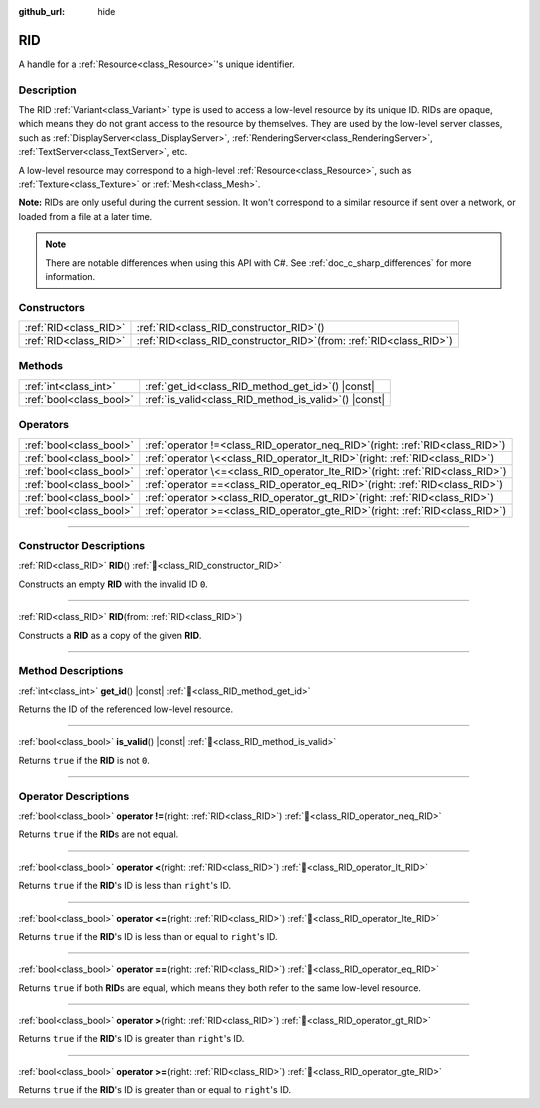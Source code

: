 :github_url: hide

.. DO NOT EDIT THIS FILE!!!
.. Generated automatically from Redot engine sources.
.. Generator: https://github.com/Redot-Engine/redot-engine/tree/master/doc/tools/make_rst.py.
.. XML source: https://github.com/Redot-Engine/redot-engine/tree/master/doc/classes/RID.xml.

.. _class_RID:

RID
===

A handle for a :ref:`Resource<class_Resource>`'s unique identifier.

.. rst-class:: classref-introduction-group

Description
-----------

The RID :ref:`Variant<class_Variant>` type is used to access a low-level resource by its unique ID. RIDs are opaque, which means they do not grant access to the resource by themselves. They are used by the low-level server classes, such as :ref:`DisplayServer<class_DisplayServer>`, :ref:`RenderingServer<class_RenderingServer>`, :ref:`TextServer<class_TextServer>`, etc.

A low-level resource may correspond to a high-level :ref:`Resource<class_Resource>`, such as :ref:`Texture<class_Texture>` or :ref:`Mesh<class_Mesh>`.

\ **Note:** RIDs are only useful during the current session. It won't correspond to a similar resource if sent over a network, or loaded from a file at a later time.

.. note::

	There are notable differences when using this API with C#. See :ref:`doc_c_sharp_differences` for more information.

.. rst-class:: classref-reftable-group

Constructors
------------

.. table::
   :widths: auto

   +-----------------------+---------------------------------------------------------------------------+
   | :ref:`RID<class_RID>` | :ref:`RID<class_RID_constructor_RID>`\ (\ )                               |
   +-----------------------+---------------------------------------------------------------------------+
   | :ref:`RID<class_RID>` | :ref:`RID<class_RID_constructor_RID>`\ (\ from\: :ref:`RID<class_RID>`\ ) |
   +-----------------------+---------------------------------------------------------------------------+

.. rst-class:: classref-reftable-group

Methods
-------

.. table::
   :widths: auto

   +-------------------------+----------------------------------------------------------+
   | :ref:`int<class_int>`   | :ref:`get_id<class_RID_method_get_id>`\ (\ ) |const|     |
   +-------------------------+----------------------------------------------------------+
   | :ref:`bool<class_bool>` | :ref:`is_valid<class_RID_method_is_valid>`\ (\ ) |const| |
   +-------------------------+----------------------------------------------------------+

.. rst-class:: classref-reftable-group

Operators
---------

.. table::
   :widths: auto

   +-------------------------+--------------------------------------------------------------------------------------+
   | :ref:`bool<class_bool>` | :ref:`operator !=<class_RID_operator_neq_RID>`\ (\ right\: :ref:`RID<class_RID>`\ )  |
   +-------------------------+--------------------------------------------------------------------------------------+
   | :ref:`bool<class_bool>` | :ref:`operator \<<class_RID_operator_lt_RID>`\ (\ right\: :ref:`RID<class_RID>`\ )   |
   +-------------------------+--------------------------------------------------------------------------------------+
   | :ref:`bool<class_bool>` | :ref:`operator \<=<class_RID_operator_lte_RID>`\ (\ right\: :ref:`RID<class_RID>`\ ) |
   +-------------------------+--------------------------------------------------------------------------------------+
   | :ref:`bool<class_bool>` | :ref:`operator ==<class_RID_operator_eq_RID>`\ (\ right\: :ref:`RID<class_RID>`\ )   |
   +-------------------------+--------------------------------------------------------------------------------------+
   | :ref:`bool<class_bool>` | :ref:`operator ><class_RID_operator_gt_RID>`\ (\ right\: :ref:`RID<class_RID>`\ )    |
   +-------------------------+--------------------------------------------------------------------------------------+
   | :ref:`bool<class_bool>` | :ref:`operator >=<class_RID_operator_gte_RID>`\ (\ right\: :ref:`RID<class_RID>`\ )  |
   +-------------------------+--------------------------------------------------------------------------------------+

.. rst-class:: classref-section-separator

----

.. rst-class:: classref-descriptions-group

Constructor Descriptions
------------------------

.. _class_RID_constructor_RID:

.. rst-class:: classref-constructor

:ref:`RID<class_RID>` **RID**\ (\ ) :ref:`🔗<class_RID_constructor_RID>`

Constructs an empty **RID** with the invalid ID ``0``.

.. rst-class:: classref-item-separator

----

.. rst-class:: classref-constructor

:ref:`RID<class_RID>` **RID**\ (\ from\: :ref:`RID<class_RID>`\ )

Constructs a **RID** as a copy of the given **RID**.

.. rst-class:: classref-section-separator

----

.. rst-class:: classref-descriptions-group

Method Descriptions
-------------------

.. _class_RID_method_get_id:

.. rst-class:: classref-method

:ref:`int<class_int>` **get_id**\ (\ ) |const| :ref:`🔗<class_RID_method_get_id>`

Returns the ID of the referenced low-level resource.

.. rst-class:: classref-item-separator

----

.. _class_RID_method_is_valid:

.. rst-class:: classref-method

:ref:`bool<class_bool>` **is_valid**\ (\ ) |const| :ref:`🔗<class_RID_method_is_valid>`

Returns ``true`` if the **RID** is not ``0``.

.. rst-class:: classref-section-separator

----

.. rst-class:: classref-descriptions-group

Operator Descriptions
---------------------

.. _class_RID_operator_neq_RID:

.. rst-class:: classref-operator

:ref:`bool<class_bool>` **operator !=**\ (\ right\: :ref:`RID<class_RID>`\ ) :ref:`🔗<class_RID_operator_neq_RID>`

Returns ``true`` if the **RID**\ s are not equal.

.. rst-class:: classref-item-separator

----

.. _class_RID_operator_lt_RID:

.. rst-class:: classref-operator

:ref:`bool<class_bool>` **operator <**\ (\ right\: :ref:`RID<class_RID>`\ ) :ref:`🔗<class_RID_operator_lt_RID>`

Returns ``true`` if the **RID**'s ID is less than ``right``'s ID.

.. rst-class:: classref-item-separator

----

.. _class_RID_operator_lte_RID:

.. rst-class:: classref-operator

:ref:`bool<class_bool>` **operator <=**\ (\ right\: :ref:`RID<class_RID>`\ ) :ref:`🔗<class_RID_operator_lte_RID>`

Returns ``true`` if the **RID**'s ID is less than or equal to ``right``'s ID.

.. rst-class:: classref-item-separator

----

.. _class_RID_operator_eq_RID:

.. rst-class:: classref-operator

:ref:`bool<class_bool>` **operator ==**\ (\ right\: :ref:`RID<class_RID>`\ ) :ref:`🔗<class_RID_operator_eq_RID>`

Returns ``true`` if both **RID**\ s are equal, which means they both refer to the same low-level resource.

.. rst-class:: classref-item-separator

----

.. _class_RID_operator_gt_RID:

.. rst-class:: classref-operator

:ref:`bool<class_bool>` **operator >**\ (\ right\: :ref:`RID<class_RID>`\ ) :ref:`🔗<class_RID_operator_gt_RID>`

Returns ``true`` if the **RID**'s ID is greater than ``right``'s ID.

.. rst-class:: classref-item-separator

----

.. _class_RID_operator_gte_RID:

.. rst-class:: classref-operator

:ref:`bool<class_bool>` **operator >=**\ (\ right\: :ref:`RID<class_RID>`\ ) :ref:`🔗<class_RID_operator_gte_RID>`

Returns ``true`` if the **RID**'s ID is greater than or equal to ``right``'s ID.

.. |virtual| replace:: :abbr:`virtual (This method should typically be overridden by the user to have any effect.)`
.. |const| replace:: :abbr:`const (This method has no side effects. It doesn't modify any of the instance's member variables.)`
.. |vararg| replace:: :abbr:`vararg (This method accepts any number of arguments after the ones described here.)`
.. |constructor| replace:: :abbr:`constructor (This method is used to construct a type.)`
.. |static| replace:: :abbr:`static (This method doesn't need an instance to be called, so it can be called directly using the class name.)`
.. |operator| replace:: :abbr:`operator (This method describes a valid operator to use with this type as left-hand operand.)`
.. |bitfield| replace:: :abbr:`BitField (This value is an integer composed as a bitmask of the following flags.)`
.. |void| replace:: :abbr:`void (No return value.)`
